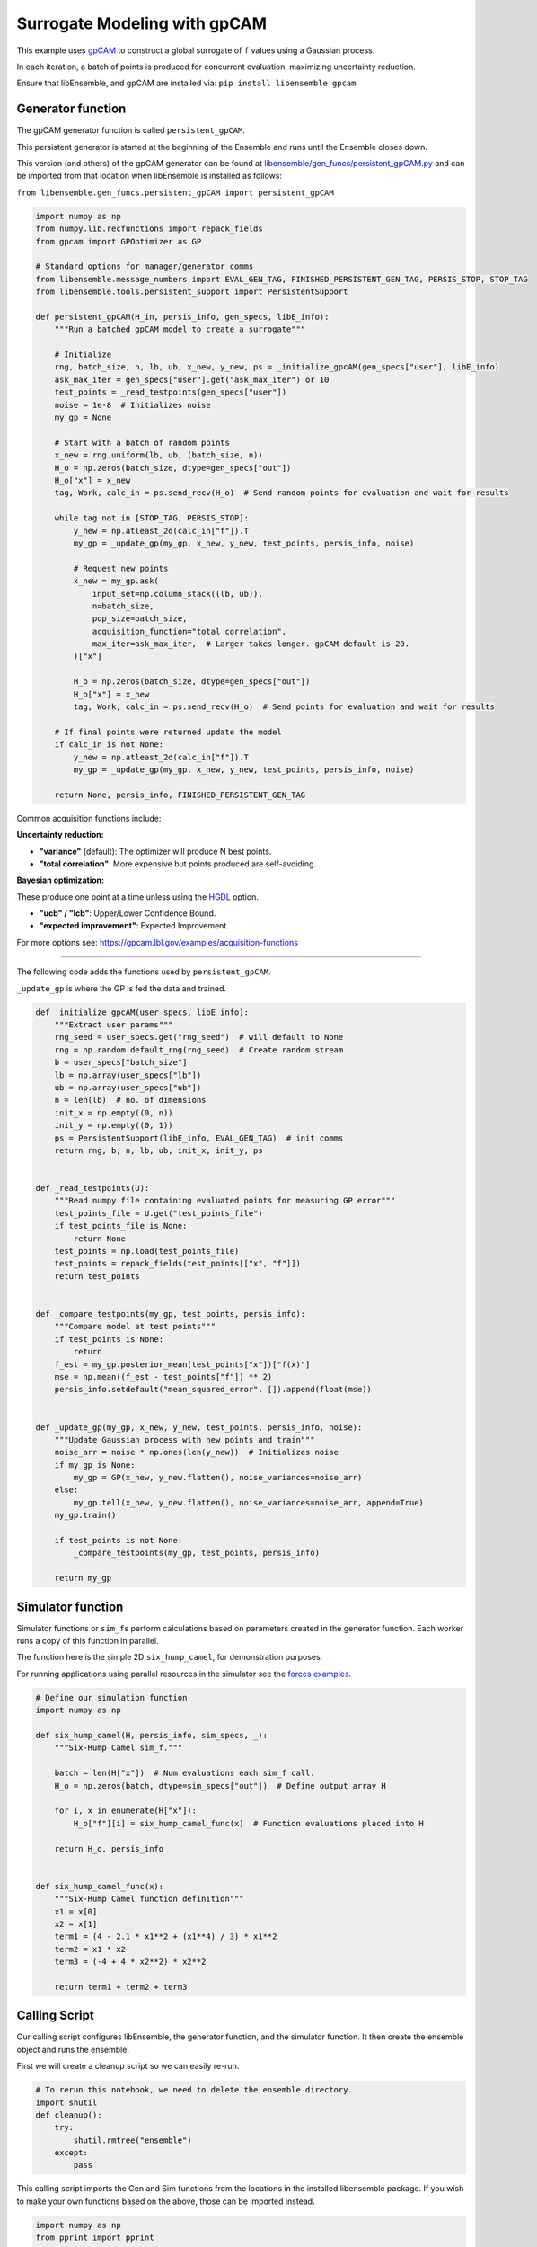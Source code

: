 Surrogate Modeling with gpCAM
=============================

This example uses gpCAM_ to construct a global surrogate of ``f`` values using a Gaussian process.

In each iteration, a batch of points is produced for concurrent evaluation, maximizing uncertainty reduction.

|Open in Colab|

Ensure that libEnsemble, and gpCAM are installed via: ``pip install libensemble gpcam``

Generator function
-----------------

The gpCAM generator function is called ``persistent_gpCAM``.

This persistent generator is started at the beginning of the Ensemble and runs until the Ensemble closes down.

This version (and others) of the gpCAM generator can be found at `libensemble/gen_funcs/persistent_gpCAM.py <https://github.com/Libensemble/libensemble/blob/main/libensemble/gen_funcs/persistent_gpCAM.py>`_ and can be imported from that location when libEnsemble is installed as follows:

``from libensemble.gen_funcs.persistent_gpCAM import persistent_gpCAM``

.. code-block:: python

    import numpy as np
    from numpy.lib.recfunctions import repack_fields
    from gpcam import GPOptimizer as GP

    # Standard options for manager/generator comms
    from libensemble.message_numbers import EVAL_GEN_TAG, FINISHED_PERSISTENT_GEN_TAG, PERSIS_STOP, STOP_TAG
    from libensemble.tools.persistent_support import PersistentSupport

    def persistent_gpCAM(H_in, persis_info, gen_specs, libE_info):
        """Run a batched gpCAM model to create a surrogate"""

        # Initialize
        rng, batch_size, n, lb, ub, x_new, y_new, ps = _initialize_gpcAM(gen_specs["user"], libE_info)
        ask_max_iter = gen_specs["user"].get("ask_max_iter") or 10
        test_points = _read_testpoints(gen_specs["user"])
        noise = 1e-8  # Initializes noise
        my_gp = None

        # Start with a batch of random points
        x_new = rng.uniform(lb, ub, (batch_size, n))
        H_o = np.zeros(batch_size, dtype=gen_specs["out"])
        H_o["x"] = x_new
        tag, Work, calc_in = ps.send_recv(H_o)  # Send random points for evaluation and wait for results

        while tag not in [STOP_TAG, PERSIS_STOP]:
            y_new = np.atleast_2d(calc_in["f"]).T
            my_gp = _update_gp(my_gp, x_new, y_new, test_points, persis_info, noise)

            # Request new points
            x_new = my_gp.ask(
                input_set=np.column_stack((lb, ub)),
                n=batch_size,
                pop_size=batch_size,
                acquisition_function="total correlation",
                max_iter=ask_max_iter,  # Larger takes longer. gpCAM default is 20.
            )["x"]

            H_o = np.zeros(batch_size, dtype=gen_specs["out"])
            H_o["x"] = x_new
            tag, Work, calc_in = ps.send_recv(H_o)  # Send points for evaluation and wait for results

        # If final points were returned update the model
        if calc_in is not None:
            y_new = np.atleast_2d(calc_in["f"]).T
            my_gp = _update_gp(my_gp, x_new, y_new, test_points, persis_info, noise)

        return None, persis_info, FINISHED_PERSISTENT_GEN_TAG

Common acquisition functions include:

**Uncertainty reduction:**

- **"variance"** (default): The optimizer will produce N best points.
- **"total correlation"**: More expensive but points produced are self-avoiding.

**Bayesian optimization:**

These produce one point at a time unless using the `HGDL <https://ieeexplore.ieee.org/abstract/document/9652812>`_ option.

- **"ucb" / "lcb"**: Upper/Lower Confidence Bound.
- **"expected improvement"**: Expected Improvement.

For more options see: https://gpcam.lbl.gov/examples/acquisition-functions

----

The following code adds the functions used by ``persistent_gpCAM``.

``_update_gp`` is where the GP is fed the data and trained.

.. code-block:: python

    def _initialize_gpcAM(user_specs, libE_info):
        """Extract user params"""
        rng_seed = user_specs.get("rng_seed")  # will default to None
        rng = np.random.default_rng(rng_seed)  # Create random stream
        b = user_specs["batch_size"]
        lb = np.array(user_specs["lb"])
        ub = np.array(user_specs["ub"])
        n = len(lb)  # no. of dimensions
        init_x = np.empty((0, n))
        init_y = np.empty((0, 1))
        ps = PersistentSupport(libE_info, EVAL_GEN_TAG)  # init comms
        return rng, b, n, lb, ub, init_x, init_y, ps


    def _read_testpoints(U):
        """Read numpy file containing evaluated points for measuring GP error"""
        test_points_file = U.get("test_points_file")
        if test_points_file is None:
            return None
        test_points = np.load(test_points_file)
        test_points = repack_fields(test_points[["x", "f"]])
        return test_points


    def _compare_testpoints(my_gp, test_points, persis_info):
        """Compare model at test points"""
        if test_points is None:
            return
        f_est = my_gp.posterior_mean(test_points["x"])["f(x)"]
        mse = np.mean((f_est - test_points["f"]) ** 2)
        persis_info.setdefault("mean_squared_error", []).append(float(mse))


    def _update_gp(my_gp, x_new, y_new, test_points, persis_info, noise):
        """Update Gaussian process with new points and train"""
        noise_arr = noise * np.ones(len(y_new))  # Initializes noise
        if my_gp is None:
            my_gp = GP(x_new, y_new.flatten(), noise_variances=noise_arr)
        else:
            my_gp.tell(x_new, y_new.flatten(), noise_variances=noise_arr, append=True)
        my_gp.train()

        if test_points is not None:
            _compare_testpoints(my_gp, test_points, persis_info)

        return my_gp

Simulator function
------------------

Simulator functions or ``sim_f``\ s perform calculations based on parameters created in the generator function.
Each worker runs a copy of this function in parallel.

The function here is the simple 2D ``six_hump_camel``, for demonstration purposes.

For running applications using parallel resources in the simulator see the `forces examples <https://github.com/Libensemble/libensemble/tree/main/libensemble/tests/scaling_tests/forces/forces_simple>`_.

.. code-block:: python

    # Define our simulation function
    import numpy as np

    def six_hump_camel(H, persis_info, sim_specs, _):
        """Six-Hump Camel sim_f."""

        batch = len(H["x"])  # Num evaluations each sim_f call.
        H_o = np.zeros(batch, dtype=sim_specs["out"])  # Define output array H

        for i, x in enumerate(H["x"]):
            H_o["f"][i] = six_hump_camel_func(x)  # Function evaluations placed into H

        return H_o, persis_info


    def six_hump_camel_func(x):
        """Six-Hump Camel function definition"""
        x1 = x[0]
        x2 = x[1]
        term1 = (4 - 2.1 * x1**2 + (x1**4) / 3) * x1**2
        term2 = x1 * x2
        term3 = (-4 + 4 * x2**2) * x2**2

        return term1 + term2 + term3

Calling Script
-------------

Our calling script configures libEnsemble, the generator function, and the simulator function. It then create the ensemble object and runs the ensemble.

First we will create a cleanup script so we can easily re-run.

.. code-block:: python

    # To rerun this notebook, we need to delete the ensemble directory.
    import shutil
    def cleanup():
        try:
            shutil.rmtree("ensemble")
        except:
            pass

This calling script imports the Gen and Sim functions from the locations in the installed libensemble package.
If you wish to make your own functions based on the above, those can be imported instead.

.. code-block:: python

    import numpy as np
    from pprint import pprint

    from libensemble import Ensemble
    from libensemble.specs import LibeSpecs, GenSpecs, SimSpecs, AllocSpecs, ExitCriteria

    # If importing from libensemble
    from libensemble.gen_funcs.persistent_gpCAM import persistent_gpCAM
    from libensemble.sim_funcs.six_hump_camel import six_hump_camel

    from libensemble.alloc_funcs.start_only_persistent import only_persistent_gens
    import warnings

    warnings.filterwarnings("ignore", message="Default hyperparameter_bounds")
    warnings.filterwarnings("ignore", message="Hyperparameters initialized")

    nworkers = 4

    # When using gen_on_manager, nworkers is number of concurrent sims.
    # final_gen_send means the last evaluated points are returned to the generator to update the model.
    libE_specs = LibeSpecs(nworkers=nworkers, gen_on_manager=True, final_gen_send=True)

    n = 2  # Input dimensions
    batch_size = 4
    num_batches = 6

    gen_specs = GenSpecs(
        gen_f=persistent_gpCAM,        # Generator function
        persis_in=["f"],               # Objective, defined in sim, is returned to gen
        outputs=[("x", float, (n,))],  # Parameters (name, type, size)
        user={
            "batch_size": batch_size,
            "lb": np.array([-2, -1]),  # lower boundaries for n dimensions
            "ub": np.array([2, 1]),    # upper boundaries for n dimensions
            "ask_max_iter": 5,         # Number of iterations for ask (default 20)
            "rng_seed": 0,
        },
    )

    sim_specs = SimSpecs(
        sim_f=six_hump_camel,      # Simulator function
        inputs=["x"],              # Input field names. "x" defined in gen
        outputs=[("f", float)],    # Objective
    )

    # Starts one persistent generator. Simulated values are returned in batch.
    alloc_specs = AllocSpecs(
        alloc_f=only_persistent_gens,
        user={"async_return": False},  # False = batch returns
    )

    exit_criteria = ExitCriteria(sim_max=num_batches*batch_size)

    # Initialize and run the ensemble.
    ensemble = Ensemble(
        libE_specs=libE_specs,
        sim_specs=sim_specs,
        gen_specs=gen_specs,
        alloc_specs=alloc_specs,
        exit_criteria=exit_criteria,
    )

At the end of our calling script we run the ensemble.

.. code-block:: python

    # To ensure re-running works - clean output and reset any persistent information
    cleanup()
    ensemble.persis_info = {}

    H, persis_info, flag = ensemble.run()  # Start the ensemble. Blocks until completion.
    ensemble.save_output("H_array", append_attrs=False)  # Save H (history of all evaluated points) to file
    pprint(H[["sim_id", "x", "f"]][:16]) # See first 16 results

Rerun and test model at known points
-----------------------------------

To see how the accuracy of the surrogate model improves, we can use previously evaluated points as test points and run again with a different seed.

.. code-block:: python

    ensemble.gen_specs.user["rng_seed"] = 123
    ensemble.gen_specs.user["test_points_file"] = "H_array.npy"  # our previous file

    # To ensure re-running works - clean output and reset any persistent information
    cleanup()
    ensemble.persis_info = {}

    H, persis_info, flag = ensemble.run()
    print(persis_info)

Viewing model progression
------------------------

Now we can check how our model's values compared against the values at known test points as the ensemble progresses.
The comparison is based on the **mean squared error** between the gpCAM model and our known
values at the test points.

.. code-block:: python

    import matplotlib
    import matplotlib.pyplot as plt

    # Get "mean_squared_error" from generators return (worker 0 as we ran gen_on_manager)
    mse = persis_info[0]["mean_squared_error"]
    niter = len(mse)
    num_sims = list(range(batch_size, (niter * batch_size) + 1, batch_size))

    # Plotting the data
    markersize = 10
    plt.figure(figsize=(10, 5))
    plt.plot(
        num_sims, mse, marker="^", markeredgecolor="black", markeredgewidth=2,
        markersize=markersize, linewidth=2, label="Mean squared error"
    )
    plt.xticks(num_sims)

    # Labeling the axes and the legend
    plt.title('Mean Squared Error at test points')
    plt.xlabel("Number of simulations")
    plt.ylabel('Mean squared error (rad$^2$)')
    legend = plt.legend(framealpha=1, edgecolor="black")  # Increase edge width here
    plt.grid(True)
    plt.show()

The plot should look similar to the following.

.. note::
   The graph may differ between runs because, although we seed libEnsemble's random number generator,
   gpCAM introduces some randomness when initializing hyperparameters.

.. image:: ../images/gpcam_model_improvement.png
    :alt: gpcam_model_improvement
    :align: center

.. _gpCAM: https://github.com/lbl-camera/gpCAM
.. |Open in Colab| image:: https://colab.research.google.com/assets/colab-badge.svg
  :target:  http://colab.research.google.com/github/Libensemble/libensemble/blob/develop/examples/tutorials/gpcam_surrogate_model/gpcam.ipynb
